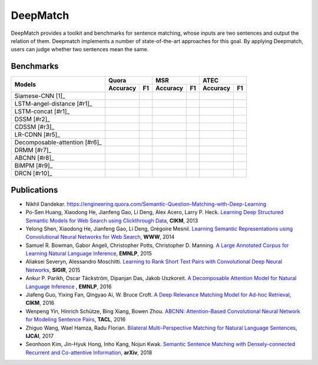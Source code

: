 DeepMatch
=========

DeepMatch provides a toolkit and benchmarks for sentence matching, whose inputs are two sentences and output the relation of them. Deepmatch implements a number of state-of-the-art approaches for this goal. By applying Deepmatch, users can judge whether two sentences mean the same.

Benchmarks
----------

+-------------------------------+-----------------------+-----------------------+-----------------------+
|      Models                   |        Quora          |         MSR           |         ATEC          |
+                               +-----------+-----------+-----------+-----------+-----------+-----------+
|                               |  Accuracy |    F1     |  Accuracy |    F1     |  Accuracy |    F1     |
+===============================+===========+===========+===========+===========+===========+===========+
|     Siamese-CNN [1]_          |           |           |           |           |           |           |
+-------------------------------+-----------+-----------+-----------+-----------+-----------+-----------+
| LSTM-angel-distance [#r1]_    |           |           |           |           |           |           |
+-------------------------------+-----------+-----------+-----------+-----------+-----------+-----------+
|     LSTM-concat [#r1]_        |           |           |           |           |           |           |
+-------------------------------+-----------+-----------+-----------+-----------+-----------+-----------+
|     DSSM [#r2]_               |           |           |           |           |           |           |
+-------------------------------+-----------+-----------+-----------+-----------+-----------+-----------+
|     CDSSM [#r3]_              |           |           |           |           |           |           |
+-------------------------------+-----------+-----------+-----------+-----------+-----------+-----------+
|     LR-CDNN [#r5]_            |           |           |           |           |           |           |
+-------------------------------+-----------+-----------+-----------+-----------+-----------+-----------+
| Decomposable-attention [#r6]_ |           |           |           |           |           |           |
+-------------------------------+-----------+-----------+-----------+-----------+-----------+-----------+
|     DRMM [#r7]_               |           |           |           |           |           |           |
+-------------------------------+-----------+-----------+-----------+-----------+-----------+-----------+
|     ABCNN [#r8]_              |           |           |           |           |           |           |
+-------------------------------+-----------+-----------+-----------+-----------+-----------+-----------+
|     BiMPM [#r9]_              |           |           |           |           |           |           |
+-------------------------------+-----------+-----------+-----------+-----------+-----------+-----------+
|     DRCN [#r10]_              |           |           |           |           |           |           |
+-------------------------------+-----------+-----------+-----------+-----------+-----------+-----------+




Publications
------------

.. _[1]:

* Nikhil Dandekar. https://engineering.quora.com/Semantic-Question-Matching-with-Deep-Learning

* Po-Sen Huang, Xiaodong He, Jianfeng Gao, Li Deng, Alex Acero, Larry P. Heck. `Learning Deep Structured Semantic Models for Web Search using Clickthrough Data <https://www.microsoft.com/en-us/research/wp-content/uploads/2016/02/cikm2013_DSSM_fullversion.pdf>`_, **CIKM**, 2013

* Yelong Shen, Xiaodong He, Jianfeng Gao, Li Deng, Grégoire Mesnil. `Learning Semantic Representations using Convolutional Neural Networks for Web Search <https://www.microsoft.com/en-us/research/wp-content/uploads/2016/02/www2014_cdssm_p07.pdf>`_, **WWW**, 2014

* Samuel R. Bowman, Gabor Angeli, Christopher Potts, Christopher D. Manning. `A Large Annotated Corpus for Learning Natural Language Inference <https://arxiv.org/pdf/1508.05326>`_, **EMNLP**, 2015

* Aliaksei Severyn, Alessandro Moschitti. `Learning to Rank Short Text Pairs with Convolutional Deep Neural Networks <http://eecs.csuohio.edu/~sschung/CIS660/RankShortTextCNNACM2015.pdf>`_, **SIGIR**, 2015

* Ankur P. Parikh, Oscar Täckström, Dipanjan Das, Jakob Uszkoreit. `A Decomposable Attention Model for Natural Language Inference <https://arxiv.org/pdf/1606.01933.pdf>`_ , **EMNLP**, 2016

* Jiafeng Guo, Yixing Fan, Qingyao Ai, W. Bruce Croft. `A Deep Relevance Matching Model for Ad-hoc Retrieval <https://arxiv.org/pdf/1711.08611>`_, **CIKM**, 2016

* Wenpeng Yin, Hinrich Schütze, Bing Xiang, Bowen Zhou. `ABCNN: Attention-Based Convolutional Neural Network for Modeling Sentence Pairs <https://arxiv.org/pdf/1512.05193.pdf>`_, **TACL**, 2016

* Zhiguo Wang, Wael Hamza, Radu Florian. `Bilateral Multi-Perspective Matching for Natural Language Sentences <https://arxiv.org/pdf/1702.03814.pdf>`_, **IJCAI**, 2017

* Seonhoon Kim, Jin-Hyuk Hong, Inho Kang, Nojun Kwak. `Semantic Sentence Matching with Densely-connected Recurrent and Co-attentive Information <https://arxiv.org/pdf/1805.11360>`_, **arXiv**, 2018

